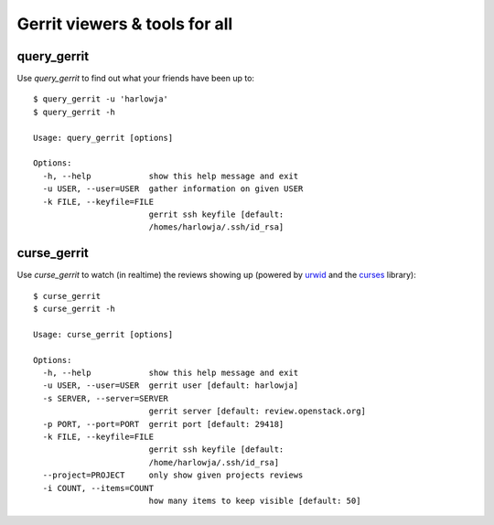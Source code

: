 **Gerrit viewers & tools for all**
==================================

query_gerrit
------------

Use `query_gerrit` to find out what your friends have been up to::

    $ query_gerrit -u 'harlowja'
    $ query_gerrit -h
    
    Usage: query_gerrit [options]
    
    Options:
      -h, --help            show this help message and exit
      -u USER, --user=USER  gather information on given USER
      -k FILE, --keyfile=FILE
                            gerrit ssh keyfile [default:
                            /homes/harlowja/.ssh/id_rsa]

curse_gerrit
------------

Use `curse_gerrit` to watch (in realtime) the reviews showing up (powered by
urwid_ and the curses_ library):

.. image:: https://github.com/harlowja/gerrit_view/raw/master/screenshots/screen1.png

::

    $ curse_gerrit
    $ curse_gerrit -h
    
    Usage: curse_gerrit [options]
    
    Options:
      -h, --help            show this help message and exit
      -u USER, --user=USER  gerrit user [default: harlowja]
      -s SERVER, --server=SERVER
                            gerrit server [default: review.openstack.org]
      -p PORT, --port=PORT  gerrit port [default: 29418]
      -k FILE, --keyfile=FILE
                            gerrit ssh keyfile [default:
                            /home/harlowja/.ssh/id_rsa]
      --project=PROJECT     only show given projects reviews
      -i COUNT, --items=COUNT
                            how many items to keep visible [default: 50]


.. _urwid: http://excess.org/urwid/
.. _curses: http://docs.python.org/2.7/library/curses.html
